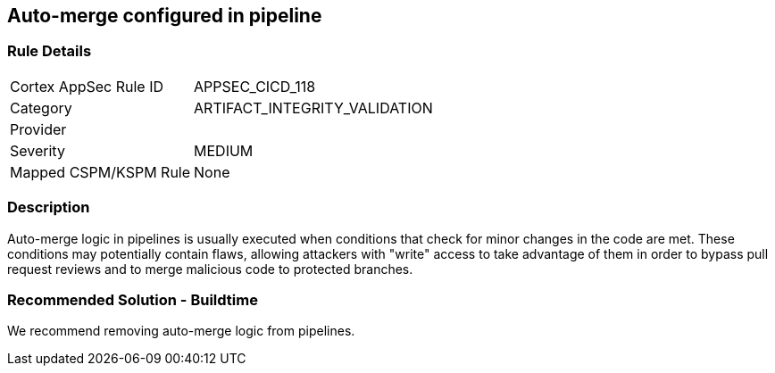 == Auto-merge configured in pipeline

=== Rule Details

[cols="1,3"]
|===
|Cortex AppSec Rule ID |APPSEC_CICD_118
|Category |ARTIFACT_INTEGRITY_VALIDATION
|Provider |
|Severity |MEDIUM
|Mapped CSPM/KSPM Rule |None
|===


=== Description 

Auto-merge logic in pipelines is usually executed when conditions that check for minor changes in the code are met. These conditions may potentially contain flaws, allowing attackers with "write" access to take advantage of them in order to bypass pull request reviews and to merge malicious code to protected branches.

=== Recommended Solution - Buildtime

We recommend removing auto-merge logic from pipelines.